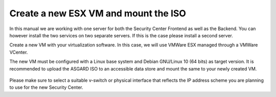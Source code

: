 .. index:: ESXi VM

Create a new ESX VM and mount the ISO
-------------------------------------

In this manual we are working with one server for both the
Security Center Frontend as well as the Backend. You can however
install the two services on two separate servers. If this is the case
please install a second server.

Create a new VM with your virtualization software. In this case, we will use VMWare ESX managed through a VMWare VCenter.

The new VM must be configured with a Linux base system and Debian GNU/Linux 10 (64 bits) as
target version. It is recommended to upload the ASGARD ISO to an accessible data store
and mount the same to your newly created VM. 

.. figure:: ../images/setup_esx1.png
   :alt: New Virtual Machine - ESX

.. figure:: ../images/setup_esx2.png
   :alt: New Virtual Machine - ESX

.. figure:: ../images/setup_esx3.png
   :alt: New Virtual Machine - ESX

.. figure:: ../images/setup_esx4.png
   :alt: New Virtual Machine - ESX

Please make sure to select a suitable v-switch or physical interface that reflects
the IP address scheme you are planning to use for the new Security Center.